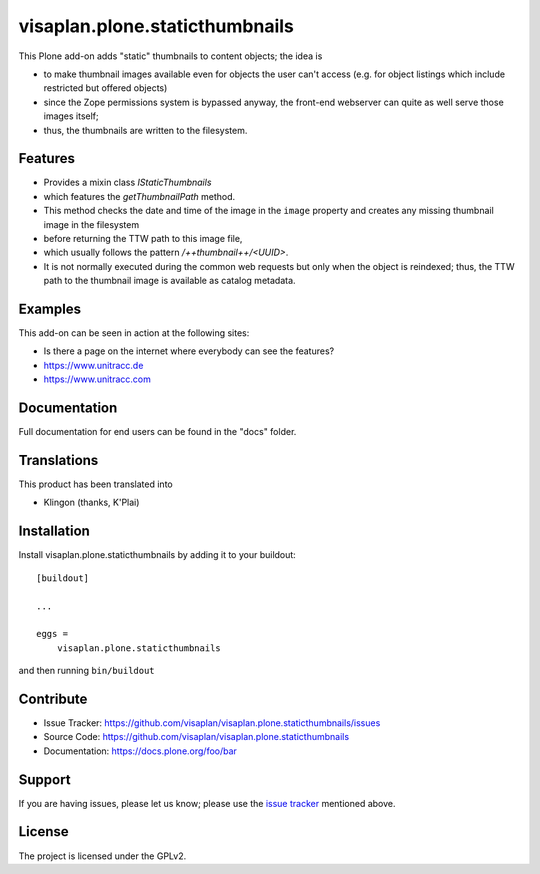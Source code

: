 .. This README is meant for consumption by humans and pypi. Pypi can render rst files so please do not use Sphinx features.
   If you want to learn more about writing documentation, please check out: http://docs.plone.org/about/documentation_styleguide.html
   This text does not appear on pypi or github. It is a comment.

===============================
visaplan.plone.staticthumbnails
===============================

This Plone add-on adds "static" thumbnails to content objects; the idea is

- to make thumbnail images available even for objects the user can't access
  (e.g. for object listings which include restricted but offered objects)

- since the Zope permissions system is bypassed anyway, the front-end webserver
  can quite as well serve those images itself;

- thus, the thumbnails are written to the filesystem.


Features
--------

- Provides a mixin class `IStaticThumbnails`
- which features the `getThumbnailPath` method.
- This method checks the date and time of the image in the ``image`` property
  and creates any missing thumbnail image in the filesystem
- before returning the TTW path to this image file,
- which usually follows the pattern `/++thumbnail++/<UUID>`.
- It is not normally executed during the common web requests but only when
  the object is reindexed; thus, the TTW path to the thumbnail image is
  available as catalog metadata.


Examples
--------

This add-on can be seen in action at the following sites:

- Is there a page on the internet where everybody can see the features?
- https://www.unitracc.de
- https://www.unitracc.com


Documentation
-------------

Full documentation for end users can be found in the "docs" folder.


Translations
------------

This product has been translated into

- Klingon (thanks, K'Plai)


Installation
------------

Install visaplan.plone.staticthumbnails by adding it to your buildout::

    [buildout]

    ...

    eggs =
        visaplan.plone.staticthumbnails


and then running ``bin/buildout``


Contribute
----------

- Issue Tracker: https://github.com/visaplan/visaplan.plone.staticthumbnails/issues
- Source Code: https://github.com/visaplan/visaplan.plone.staticthumbnails
- Documentation: https://docs.plone.org/foo/bar


Support
-------

If you are having issues, please let us know;
please use the `issue tracker`_ mentioned above.


License
-------

The project is licensed under the GPLv2.

.. _`issue tracker`: https://github.com/visaplan/plone.staticthumbnails/issues

.. vim: tw=79 cc=+1 sw=4 sts=4 si et
